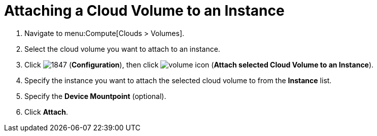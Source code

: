 = Attaching a Cloud Volume to an Instance

. Navigate to menu:Compute[Clouds > Volumes].
. Select the cloud volume you want to attach to an instance.
. Click  image:1847.png[] (*Configuration*), then click  image:volume-icon.png[] (*Attach selected Cloud Volume to an Instance*).
. Specify the instance you want to attach the selected cloud volume to from the *Instance* list.
. Specify the *Device Mountpoint* (optional). 
. Click *Attach*.
